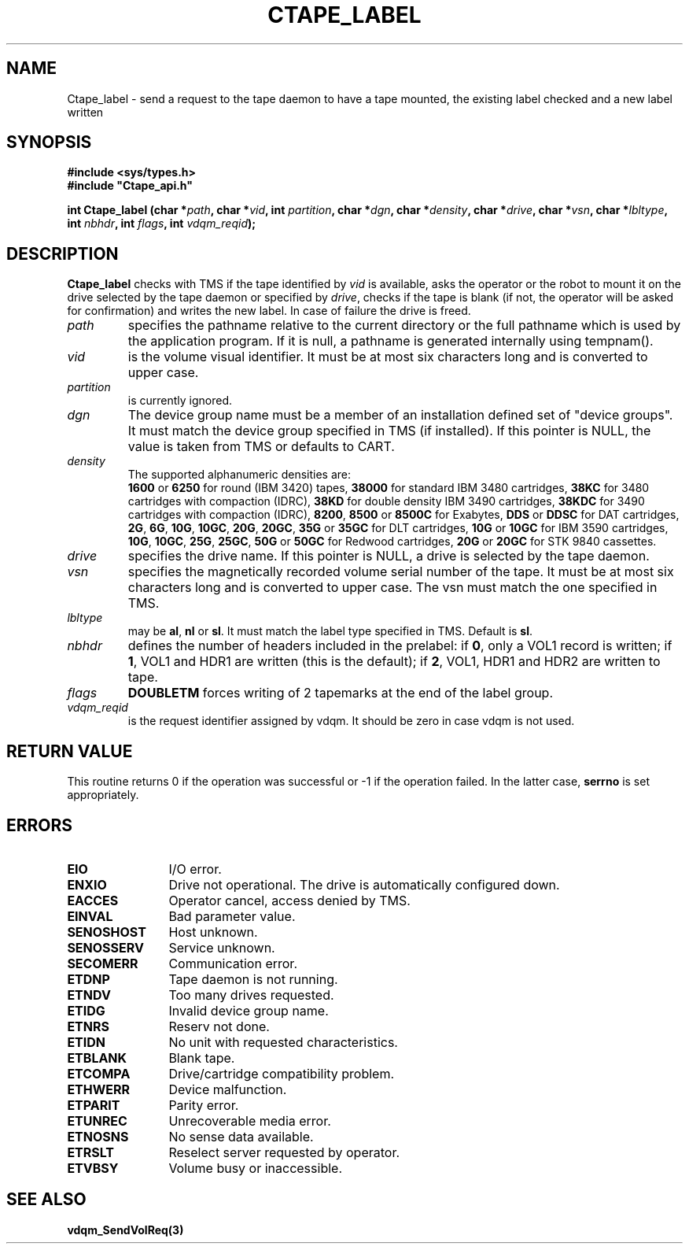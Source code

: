 .\" @(#)$RCSfile: Ctape_label.man,v $ $Revision: 1.7 $ $Date: 2000/11/07 15:49:27 $ CERN IT-PDP/DM Jean-Philippe Baud
.\" Copyright (C) 1990-2000 by CERN/IT/PDP/DM
.\" All rights reserved
.\"
.TH CTAPE_LABEL 3 "$Date: 2000/11/07 15:49:27 $" CASTOR "Ctape Library Functions"
.SH NAME
Ctape_label \- send a request to the tape daemon to have a tape mounted,
the existing label checked and a new label written
.SH SYNOPSIS
.B #include <sys/types.h>
.br
\fB#include "Ctape_api.h"\fR
.sp
.BI "int Ctape_label (char *" path ,
.BI "char *" vid ,
.BI "int " partition ,
.BI "char *" dgn ,
.BI "char *" density ,
.BI "char *" drive ,
.BI "char *" vsn ,
.BI "char *" lbltype ,
.BI "int " nbhdr ,
.BI "int " flags ,
.BI "int " vdqm_reqid );
.SH DESCRIPTION
.B Ctape_label
checks with TMS if the tape identified by
.I vid
is available, asks the operator or the robot to mount it on the drive selected
by the tape daemon or specified by
.IR drive ,
checks if the tape is blank
(if not, the operator will be asked for confirmation)
and writes the new label.
In case of failure the drive is freed.
.TP
.I path
specifies the pathname relative to the current directory or the full pathname
which is used by the application program. If it is null, a pathname is generated
internally using tempnam().
.TP
.I vid
is the volume visual identifier.
It must be at most six characters long and is converted to upper case.
.TP
.I partition
is currently ignored.
.TP
.I dgn
The device group name must be a member of an installation defined set of
"device groups". It must match the device group specified in TMS (if installed).
If this pointer is NULL, the value is taken from TMS or defaults to CART.
.TP
.I density
The supported alphanumeric densities are:
.br
.B 1600
or
.B 6250
for round (IBM 3420) tapes,
.B 38000
for standard IBM 3480 cartridges,
.B 38KC
for 3480 cartridges with compaction (IDRC),
.B 38KD
for double density IBM 3490 cartridges,
.B 38KDC
for 3490 cartridges with compaction (IDRC),
.BR 8200 ,
.B 8500
or
.B 8500C
for Exabytes,
.B DDS
or
.B DDSC
for DAT cartridges,
.BR 2G ,
.BR 6G ,
.BR 10G ,
.BR 10GC ,
.BR 20G ,
.BR 20GC ,
.B 35G
or
.B 35GC
for DLT cartridges,
.B 10G
or
.B 10GC
for IBM 3590 cartridges,
.BR 10G ,
.BR 10GC ,
.BR 25G ,
.BR 25GC ,
.B 50G
or
.B 50GC
for Redwood cartridges,
.B 20G
or
.B 20GC
for STK 9840 cassettes.
.TP
.I drive
specifies the drive name. If this pointer is NULL, a drive is selected by the
tape daemon.
.TP
.I vsn
specifies the magnetically recorded volume serial number of the tape.
It must be at most six characters long and is converted to upper case.
The vsn must match the one specified in TMS.
.TP
.I lbltype
may be
.BR al ,
.B nl
or
.BR sl .
It must match the label type specified in TMS.
Default is
.BR sl .
.TP
.I nbhdr
defines the number of headers included in the prelabel: if
.BR 0 ,
only a VOL1 record is written; if
.BR 1 ,
VOL1 and HDR1 are written (this is the default); if
.BR 2 ,
VOL1, HDR1 and HDR2 are written to tape.
.TP
.I flags
.B DOUBLETM
forces writing of 2 tapemarks at the end of the label group.
.TP
.I vdqm_reqid
is the request identifier assigned by vdqm.
It should be zero in case vdqm is not used.
.SH RETURN VALUE
This routine returns 0 if the operation was successful or -1 if the operation
failed. In the latter case,
.B serrno
is set appropriately.
.SH ERRORS
.TP 1.2i
.B EIO
I/O error.
.TP
.B ENXIO
Drive not operational. The drive is automatically configured down.
.TP
.B EACCES
Operator cancel, access denied by TMS.
.TP
.B EINVAL
Bad parameter value.
.TP
.B SENOSHOST
Host unknown.
.TP
.B SENOSSERV
Service unknown.
.TP
.B SECOMERR
Communication error.
.TP
.B ETDNP
Tape daemon is not running.
.TP
.B ETNDV
Too many drives requested.
.TP
.B ETIDG
Invalid device group name.
.TP
.B ETNRS
Reserv not done.
.TP
.B ETIDN
No unit with requested characteristics.
.TP
.B ETBLANK
Blank tape.
.TP
.B ETCOMPA
Drive/cartridge compatibility problem.
.TP
.B ETHWERR
Device malfunction.
.TP
.B ETPARIT
Parity error.
.TP
.B ETUNREC
Unrecoverable media error.
.TP
.B ETNOSNS
No sense data available.
.TP
.B ETRSLT
Reselect server requested by operator.
.TP
.B ETVBSY
Volume busy or inaccessible.
.SH SEE ALSO
.BR vdqm_SendVolReq(3)
